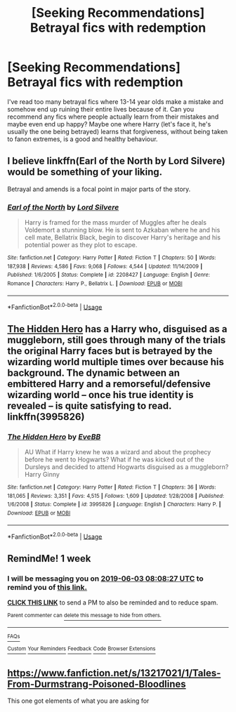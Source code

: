 #+TITLE: [Seeking Recommendations] Betrayal fics with redemption

* [Seeking Recommendations] Betrayal fics with redemption
:PROPERTIES:
:Author: karfoogle
:Score: 16
:DateUnix: 1558881820.0
:DateShort: 2019-May-26
:FlairText: Request
:END:
I've read too many betrayal fics where 13-14 year olds make a mistake and somehow end up ruining their entire lives because of it. Can you recommend any fics where people actually learn from their mistakes and maybe even end up happy? Maybe one where Harry (let's face it, he's usually the one being betrayed) learns that forgiveness, without being taken to fanon extremes, is a good and healthy behaviour.


** I believe linkffn(Earl of the North by Lord Silvere) would be something of your liking.

Betrayal and amends is a focal point in major parts of the story.
:PROPERTIES:
:Author: _Goose_
:Score: 5
:DateUnix: 1558887182.0
:DateShort: 2019-May-26
:END:

*** [[https://www.fanfiction.net/s/2208427/1/][*/Earl of the North/*]] by [[https://www.fanfiction.net/u/116880/Lord-Silvere][/Lord Silvere/]]

#+begin_quote
  Harry is framed for the mass murder of Muggles after he deals Voldemort a stunning blow. He is sent to Azkaban where he and his cell mate, Bellatrix Black, begin to discover Harry's heritage and his potential power as they plot to escape.
#+end_quote

^{/Site/:} ^{fanfiction.net} ^{*|*} ^{/Category/:} ^{Harry} ^{Potter} ^{*|*} ^{/Rated/:} ^{Fiction} ^{T} ^{*|*} ^{/Chapters/:} ^{50} ^{*|*} ^{/Words/:} ^{187,938} ^{*|*} ^{/Reviews/:} ^{4,586} ^{*|*} ^{/Favs/:} ^{9,068} ^{*|*} ^{/Follows/:} ^{4,544} ^{*|*} ^{/Updated/:} ^{11/14/2009} ^{*|*} ^{/Published/:} ^{1/6/2005} ^{*|*} ^{/Status/:} ^{Complete} ^{*|*} ^{/id/:} ^{2208427} ^{*|*} ^{/Language/:} ^{English} ^{*|*} ^{/Genre/:} ^{Romance} ^{*|*} ^{/Characters/:} ^{Harry} ^{P.,} ^{Bellatrix} ^{L.} ^{*|*} ^{/Download/:} ^{[[http://www.ff2ebook.com/old/ffn-bot/index.php?id=2208427&source=ff&filetype=epub][EPUB]]} ^{or} ^{[[http://www.ff2ebook.com/old/ffn-bot/index.php?id=2208427&source=ff&filetype=mobi][MOBI]]}

--------------

*FanfictionBot*^{2.0.0-beta} | [[https://github.com/tusing/reddit-ffn-bot/wiki/Usage][Usage]]
:PROPERTIES:
:Author: FanfictionBot
:Score: 1
:DateUnix: 1558887200.0
:DateShort: 2019-May-26
:END:


** [[https://www.fanfiction.net/s/3995826/1/The-Hidden-Hero][The Hidden Hero]] has a Harry who, disguised as a muggleborn, still goes through many of the trials the original Harry faces but is betrayed by the wizarding world multiple times over because his background. The dynamic between an embittered Harry and a remorseful/defensive wizarding world -- once his true identity is revealed -- is quite satisfying to read. linkffn(3995826)
:PROPERTIES:
:Author: unsuba
:Score: 5
:DateUnix: 1558893574.0
:DateShort: 2019-May-26
:END:

*** [[https://www.fanfiction.net/s/3995826/1/][*/The Hidden Hero/*]] by [[https://www.fanfiction.net/u/472737/EveBB][/EveBB/]]

#+begin_quote
  AU What if Harry knew he was a wizard and about the prophecy before he went to Hogwarts? What if he was kicked out of the Dursleys and decided to attend Hogwarts disguised as a muggleborn? Harry Ginny
#+end_quote

^{/Site/:} ^{fanfiction.net} ^{*|*} ^{/Category/:} ^{Harry} ^{Potter} ^{*|*} ^{/Rated/:} ^{Fiction} ^{T} ^{*|*} ^{/Chapters/:} ^{36} ^{*|*} ^{/Words/:} ^{181,065} ^{*|*} ^{/Reviews/:} ^{3,351} ^{*|*} ^{/Favs/:} ^{4,515} ^{*|*} ^{/Follows/:} ^{1,609} ^{*|*} ^{/Updated/:} ^{1/28/2008} ^{*|*} ^{/Published/:} ^{1/6/2008} ^{*|*} ^{/Status/:} ^{Complete} ^{*|*} ^{/id/:} ^{3995826} ^{*|*} ^{/Language/:} ^{English} ^{*|*} ^{/Characters/:} ^{Harry} ^{P.} ^{*|*} ^{/Download/:} ^{[[http://www.ff2ebook.com/old/ffn-bot/index.php?id=3995826&source=ff&filetype=epub][EPUB]]} ^{or} ^{[[http://www.ff2ebook.com/old/ffn-bot/index.php?id=3995826&source=ff&filetype=mobi][MOBI]]}

--------------

*FanfictionBot*^{2.0.0-beta} | [[https://github.com/tusing/reddit-ffn-bot/wiki/Usage][Usage]]
:PROPERTIES:
:Author: FanfictionBot
:Score: 2
:DateUnix: 1558893642.0
:DateShort: 2019-May-26
:END:


** RemindMe! 1 week
:PROPERTIES:
:Author: VD909
:Score: 1
:DateUnix: 1558944345.0
:DateShort: 2019-May-27
:END:

*** I will be messaging you on [[http://www.wolframalpha.com/input/?i=2019-06-03%2008:08:27%20UTC%20To%20Local%20Time][*2019-06-03 08:08:27 UTC*]] to remind you of [[https://www.reddit.com/r/HPfanfiction/comments/bt8oux/seeking_recommendations_betrayal_fics_with/eoyppqt/][*this link.*]]

[[http://np.reddit.com/message/compose/?to=RemindMeBot&subject=Reminder&message=%5Bhttps://www.reddit.com/r/HPfanfiction/comments/bt8oux/seeking_recommendations_betrayal_fics_with/eoyppqt/%5D%0A%0ARemindMe!%20%201%20week][*CLICK THIS LINK*]] to send a PM to also be reminded and to reduce spam.

^{Parent commenter can} [[http://np.reddit.com/message/compose/?to=RemindMeBot&subject=Delete%20Comment&message=Delete!%20eoyq132][^{delete this message to hide from others.}]]

--------------

[[http://np.reddit.com/r/RemindMeBot/comments/24duzp/remindmebot_info/][^{FAQs}]]

[[http://np.reddit.com/message/compose/?to=RemindMeBot&subject=Reminder&message=%5BLINK%20INSIDE%20SQUARE%20BRACKETS%20else%20default%20to%20FAQs%5D%0A%0ANOTE:%20Don't%20forget%20to%20add%20the%20time%20options%20after%20the%20command.%0A%0ARemindMe!][^{Custom}]]
[[http://np.reddit.com/message/compose/?to=RemindMeBot&subject=List%20Of%20Reminders&message=MyReminders!][^{Your Reminders}]]
[[http://np.reddit.com/message/compose/?to=RemindMeBotWrangler&subject=Feedback][^{Feedback}]]
[[https://github.com/SIlver--/remindmebot-reddit][^{Code}]]
[[https://np.reddit.com/r/RemindMeBot/comments/4kldad/remindmebot_extensions/][^{Browser Extensions}]]
:PROPERTIES:
:Author: RemindMeBot
:Score: 1
:DateUnix: 1558944507.0
:DateShort: 2019-May-27
:END:


** [[https://www.fanfiction.net/s/13217021/1/Tales-From-Durmstrang-Poisoned-Bloodlines]]

This one got elements of what you are asking for
:PROPERTIES:
:Score: 1
:DateUnix: 1558883089.0
:DateShort: 2019-May-26
:END:
